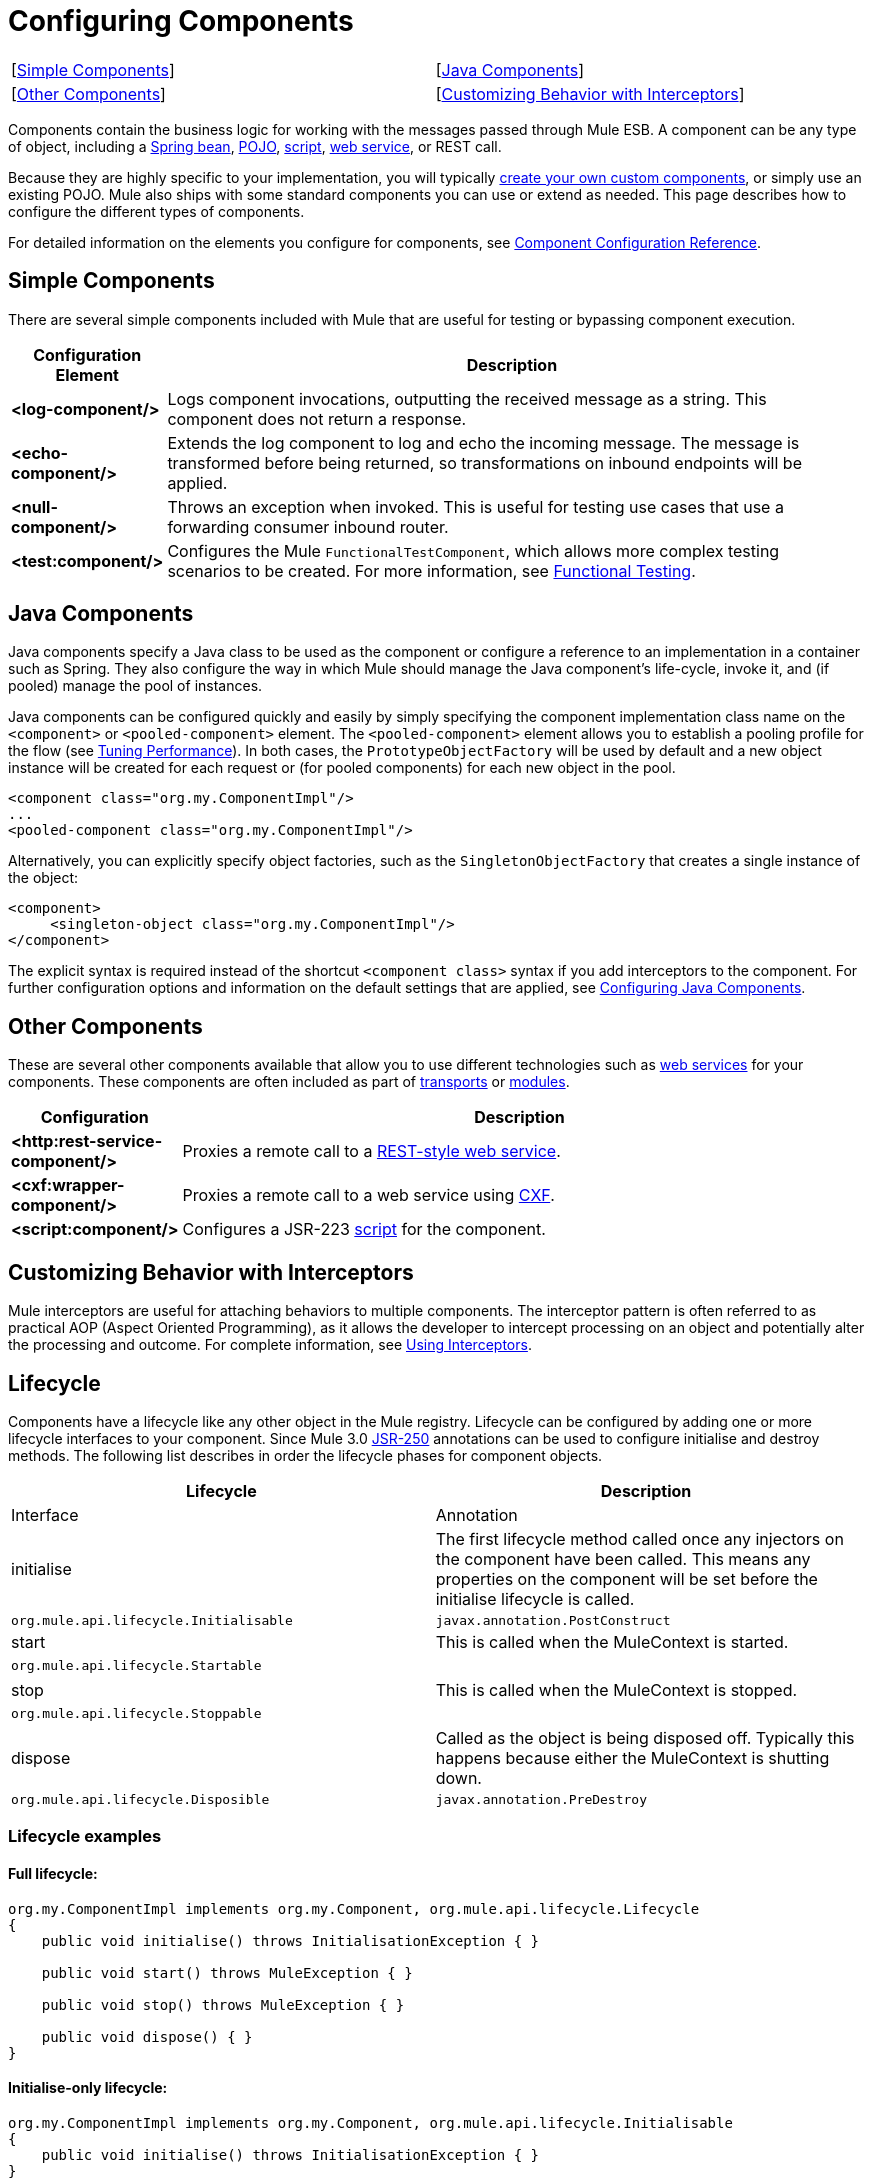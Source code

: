 = Configuring Components

[width="99",cols=",",frame="none",grid="none"]
|===
|[link:#ConfiguringComponents-SimpleComponents[Simple Components]] |[link:#ConfiguringComponents-JavaComponents[Java Components]] |[link:#ConfiguringComponents-OtherComponents[Other Components]] |[link:#ConfiguringComponents-CustomizingBehaviorwithInterceptors[Customizing Behavior with Interceptors]] |[link:#ConfiguringComponents-Lifecycle[Lifecycle]]
|===

Components contain the business logic for working with the messages passed through Mule ESB. A component can be any type of object, including a link:/docs/display/33X/Using+Spring+Beans+as+Flow+Components[Spring bean], link:/docs/display/33X/Configuring+Java+Components[POJO], link:/docs/display/33X/Scripting+Module+Reference[script], link:/docs/display/33X/Using+Web+Services[web service], or REST call.

Because they are highly specific to your implementation, you will typically link:/docs/display/33X/Developing+Components[create your own custom components], or simply use an existing POJO. Mule also ships with some standard components you can use or extend as needed. This page describes how to configure the different types of components.

For detailed information on the elements you configure for components, see link:/docs/display/33X/Component+Configuration+Reference[Component Configuration Reference].

== Simple Components

There are several simple components included with Mule that are useful for testing or bypassing component execution.

[width="99",cols="10s,75",options="header"]
|===
|Configuration Element |Description
|<log-component/> |Logs component invocations, outputting the received message as a string. This component does not return a response.
|<echo-component/> |Extends the log component to log and echo the incoming message. The message is transformed before being returned, so transformations on inbound endpoints will be applied.
|<null-component/> |Throws an exception when invoked. This is useful for testing use cases that use a forwarding consumer inbound router.
|<test:component/> |Configures the Mule `FunctionalTestComponent`, which allows more complex testing scenarios to be created. For more information, see link:/docs/display/33X/Functional+Testing[Functional Testing].
|===

== Java Components

Java components specify a Java class to be used as the component or configure a reference to an implementation in a container such as Spring. They also configure the way in which Mule should manage the Java component's life-cycle, invoke it, and (if pooled) manage the pool of instances.

Java components can be configured quickly and easily by simply specifying the component implementation class name on the `<component>` or `<pooled-component>` element. The `<pooled-component>` element allows you to establish a pooling profile for the flow (see link:/docs/display/33X/Tuning+Performance[Tuning Performance]). In both cases, the `PrototypeObjectFactory` will be used by default and a new object instance will be created for each request or (for pooled components) for each new object in the pool.

[source]
----
<component class="org.my.ComponentImpl"/>
...
<pooled-component class="org.my.ComponentImpl"/>
----

Alternatively, you can explicitly specify object factories, such as the `SingletonObjectFactory` that creates a single instance of the object:

[source]
----
<component>
     <singleton-object class="org.my.ComponentImpl"/>
</component>
----

The explicit syntax is required instead of the shortcut `<component class>` syntax if you add interceptors to the component. For further configuration options and information on the default settings that are applied, see link:/docs/display/33X/Configuring+Java+Components[Configuring Java Components].

== Other Components

These are several other components available that allow you to use different technologies such as link:/docs/display/33X/Using+Web+Services[web services] for your components. These components are often included as part of link:/docs/display/33X/Transports+Reference[transports] or link:/docs/display/33X/Modules+Reference[modules].

[width="99",cols="10s,85",options="header"]
|===
|Configuration |Description
|<http:rest-service-component/> |Proxies a remote call to a link:/docs/display/33X/REST+Component+Reference[REST-style web service].
|<cxf:wrapper-component/> |Proxies a remote call to a web service using link:/docs/display/33X/Building+Web+Services+with+CXF[CXF].
|<script:component/> |Configures a JSR-223 link:/docs/display/33X/Scripting+Module+Reference[script] for the component.
|===

== Customizing Behavior with Interceptors

Mule interceptors are useful for attaching behaviors to multiple components. The interceptor pattern is often referred to as practical AOP (Aspect Oriented Programming), as it allows the developer to intercept processing on an object and potentially alter the processing and outcome. For complete information, see link:/docs/display/33X/Using+Interceptors[Using Interceptors].

== Lifecycle

Components have a lifecycle like any other object in the Mule registry. Lifecycle can be configured by adding one or more lifecycle interfaces to your component. Since Mule 3.0 http://en.wikipedia.org/wiki/JSR_250[JSR-250] annotations can be used to configure initialise and destroy methods. The following list describes in order the lifecycle phases for component objects.

[width="99",cols=",",options="header"]
|===
|Lifecycle |Description |Interface |Annotation
|initialise |The first lifecycle method called once any injectors on the component have been called. This means any properties on the component will be set before the initialise lifecycle is called. |`org.mule.api.lifecycle.Initialisable` |`javax.annotation.PostConstruct`
|start |This is called when the MuleContext is started. |`org.mule.api.lifecycle.Startable` | 
|stop |This is called when the MuleContext is stopped. |`org.mule.api.lifecycle.Stoppable` | 
|dispose |Called as the object is being disposed off. Typically this happens because either the MuleContext is shutting down. |`org.mule.api.lifecycle.Disposible` |`javax.annotation.PreDestroy`
|===

=== Lifecycle examples

==== Full lifecycle:

[source]
----
org.my.ComponentImpl implements org.my.Component, org.mule.api.lifecycle.Lifecycle
{
    public void initialise() throws InitialisationException { }
 
    public void start() throws MuleException { }
 
    public void stop() throws MuleException { }
 
    public void dispose() { }
}
----

==== Initialise-only lifecycle:

[source]
----
org.my.ComponentImpl implements org.my.Component, org.mule.api.lifecycle.Initialisable
{
    public void initialise() throws InitialisationException { }
}
----

==== Initialise/Dispose lifecycle using http://en.wikipedia.org/wiki/JSR_250[JSR-250] annotations:

[source]
----
org.my.ComponentImpl implements org.my.Component
{
    @PostConstruct
    public void init() { }
 
    @PreDestroy
    public void destroy() { }
}
----
